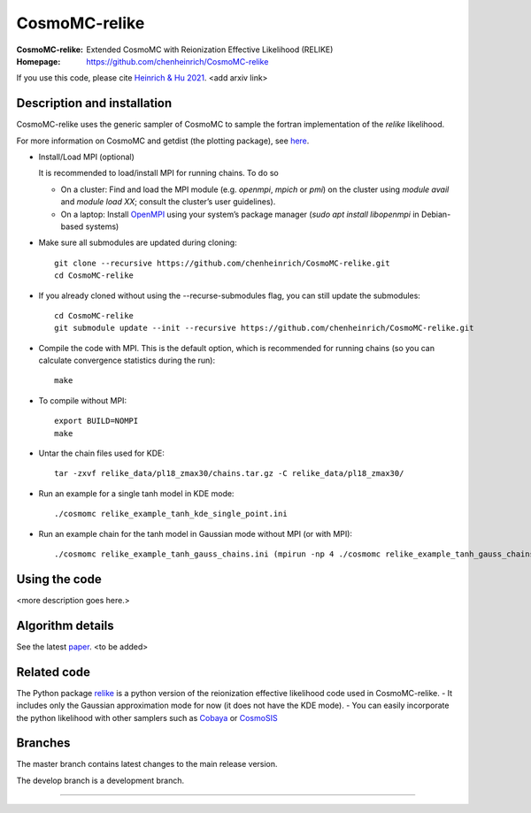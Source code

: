 ===================
CosmoMC-relike
===================
:CosmoMC-relike: Extended CosmoMC with Reionization Effective Likelihood (RELIKE)
:Homepage: https://github.com/chenheinrich/CosmoMC-relike

If you use this code, please cite `Heinrich & Hu 2021 <arxiv link to be added>`_. <add arxiv link>

Description and installation
=============================

CosmoMC-relike uses the generic sampler of CosmoMC to sample the fortran implementation of the `relike` likelihood. 

For more information on CosmoMC and getdist (the plotting package), see `here <https://cosmologist.info/cosmomc/readme.html>`_. 

- Install/Load MPI (optional)

  It is recommended to load/install MPI for running chains. To do so
  
  - On a cluster: Find and load the MPI module (e.g. `openmpi`, `mpich` or `pmi`) on the cluster using `module avail` and `module load XX`; consult the cluster’s user guidelines).
  - On a laptop: Install `OpenMPI <https://www.open-mpi.org/>`_ using your system’s package manager (`sudo apt install libopenmpi` in Debian-based systems)

- Make sure all submodules are updated during cloning::

      git clone --recursive https://github.com/chenheinrich/CosmoMC-relike.git 
      cd CosmoMC-relike
      
- If you already cloned without using the --recurse-submodules flag, you can still update the submodules::

      cd CosmoMC-relike
      git submodule update --init --recursive https://github.com/chenheinrich/CosmoMC-relike.git 
  
- Compile the code with MPI. This is the default option, which is recommended for running chains (so you can calculate convergence statistics during the run):: 

      make
  
- To compile without MPI::

    export BUILD=NOMPI
    make
  
- Untar the chain files used for KDE::

    tar -zxvf relike_data/pl18_zmax30/chains.tar.gz -C relike_data/pl18_zmax30/

- Run an example for a single tanh model in KDE mode:: 

    ./cosmomc relike_example_tanh_kde_single_point.ini

- Run an example chain for the tanh model in Gaussian mode without MPI (or with MPI):: 

    ./cosmomc relike_example_tanh_gauss_chains.ini (mpirun -np 4 ./cosmomc relike_example_tanh_gauss_chains.ini)

  
Using the code
==================

<more description goes here.>

Algorithm details
==================

See the latest `paper <http://arxiv.org/abs/...>`_. <to be added>

Related code
==================

The Python package `relike <https://github.com/chenheinrich/RELIKE>`_ is a python 
version of the reionization effective likelihood code used in CosmoMC-relike. 
- It includes only the Gaussian approximation mode for now (it does not have the KDE mode).
- You can easily incorporate the python likelihood with other samplers such as `Cobaya <https://github.com/CobayaSampler/cobaya>`_
or `CosmoSIS <https://bitbucket.org/joezuntz/cosmosis/wiki/Home>`_ 

Branches
=============================

The master branch contains latest changes to the main release version.

The develop branch is a development branch.

=============

